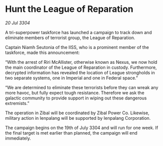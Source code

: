 * Hunt the League of Reparation

/20 Jul 3304/

A tri-superpower taskforce has launched a campaign to track down and eliminate members of terrorist group, the League of Reparation. 

Captain Niamh Seutonia of the IISS, who is a prominent member of the taskforce, made this announcement: 

“With the arrest of Riri McAllister, otherwise known as Nexus, we now hold the main coordinator of the League of Reparation in custody. Furthermore, decrypted information has revealed the location of League strongholds in two separate systems, one in Imperial and one in Federal space.” 

“We are determined to eliminate these terrorists before they can wreak any more havoc, but fully expect tough resistance. Therefore we ask the galactic community to provide support in wiping out these dangerous extremists.” 

The operation in Zibal will be coordinated by Zibal Power Co. Likewise, military action in Ienpalang will be supported by Ienpalang Corporation. 

The campaign begins on the 19th of July 3304 and will run for one week. If the final target is met earlier than planned, the campaign will end immediately.